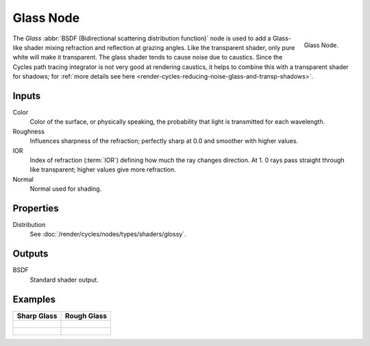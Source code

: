 .. _bpy.types.ShaderNodeBsdfGlass:

**********
Glass Node
**********

.. figure:: /images/render_cycles_nodes_shaders_glass-bsdf.png
   :align: right

   Glass Node.

The *Glass* :abbr:`BSDF (Bidirectional scattering distribution function)`
node is used to add a Glass-like shader mixing refraction and reflection at grazing angles.
Like the transparent shader, only pure white will make it transparent.
The glass shader tends to cause noise due to caustics.
Since the Cycles path tracing integrator is not very good at rendering caustics,
it helps to combine this with a transparent shader for shadows;
for :ref:`more details see here <render-cycles-reducing-noise-glass-and-transp-shadows>`.


Inputs
======

Color
   Color of the surface, or physically speaking, the probability that light is transmitted for each wavelength.
Roughness
   Influences sharpness of the refraction; perfectly sharp at 0.0 and smoother with higher values.
IOR
   Index of refraction (:term:`IOR`) defining how much the ray changes direction. At 1.
   0 rays pass straight through like transparent; higher values give more refraction.
Normal
   Normal used for shading.


Properties
==========

Distribution
   See :doc:`/render/cycles/nodes/types/shaders/glossy`.


Outputs
=======

BSDF
   Standard shader output.


Examples
========

.. list-table::
   :header-rows: 1

   * - Sharp Glass
     - Rough Glass
   * - .. figure:: /images/render_cycles_nodes_types_shaders_glass_behavior-sharp.png
     - .. figure:: /images/render_cycles_nodes_types_shaders_glass_behavior.png
   * - .. figure:: /images/render_cycles_nodes_types_shaders_glass_example.jpg
     - .. figure:: /images/render_cycles_nodes_types_shaders_glass_example-rough.jpg
